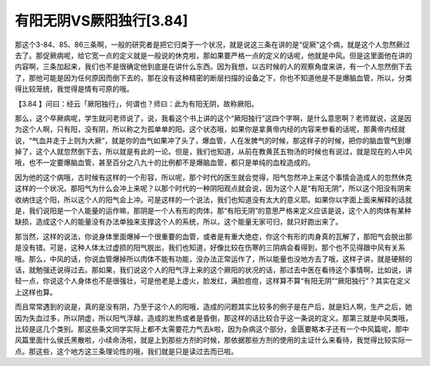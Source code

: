 有阳无阴VS厥阳独行[3.84]
==================================

那这个3-84、85、86三条啊，一般的研究者是把它归类于一个状况，就是说这三条在讲的是“促厥”这个病，就是这个人忽然厥过去了。那促厥病呢，给它宽一点的定义就是一般说的休克啦，那如果要严格一点的定义的话呢，他就是中风。但是这里面他在讲的内容啊，三条加起来，我们也不是很确定他到底是在讲什么东西。因为我想，以古时候的人的观察角度来讲，有一个人忽然倒下去了，那他可能是因为任何原因而倒下去的，那在没有这种精密的断层扫描的设备之下，你也不知道他是不是爆脑血管，所以，分类得比较笼统，我觉得是情有可原的哦。

【3.84 】问曰：经云「厥阳独行」，何谓也？师曰：此为有阳无阴，故称厥阳。

那么，这个卒厥病呢，学生就问老师说了，说，我看这个书上讲的这个“厥阳独行”这四个字啊，是什么意思啊？老师就说，这是因为这个人啊，只有阳，没有阴，所以称之为孤单单的阳。这个状态哦，如果你是拿黄帝内经的内容来参看的话呢，那黄帝内经就说，“气血并走于上则为大厥”，就是你的血气如果冲了头了，爆血管，人在发脾气的时候，那这样子的时候，把你的脑血管气到爆掉了，这个人就忽然倒下去，所以就是有此的一论。但是，我们也知道，从前在教黄芪五物汤的时候也有说过，就是现在的人中风哦，也不一定要爆脑血管，甚至百分之八九十的比例都不是爆脑血管，都只是单纯的血栓造成的。

因为他的这个病哦，古时候有这样的一个形容，所以呢，那个时代的医生就会觉得，阳气忽然冲上来这个事情会造成人的忽然休克这样的一个状况。那阳气为什么会冲上来呢？以那个时代的一种阴阳观点就会说，因为这个人是“有阳无阴”，所以这个阳没有阴来收纳住这个阳，所以这个人的阳气会上冲。可是这样的一个说法，我们也知道没有太大的意义耶。如果你以字面上面来解释的话就是，我们说阳是一个人能量的运作嘛，那阴是一个人有形的肉体，那“有阳无阴”的意思严格来定义应该是说，这个人的肉体有某种缺损，造成这个人的能量没有办法单独来支撑这个人的系统，所以，这个能量无家可归，就只好跑出来了。

那当然，这样的说法，你说身体里面爆掉一个很重要的血管，或者是有重大绝症，你这个有形的肉身真的瓦解了，那阳气会脱出那是没有错。可是，这种人体太过虚损的阳气脱出，我们也知道，好像比较在伤寒的三阴病会看得到，那个也不见得跟中风有关系哦。那么，中风的话，你说血管爆掉所以肉体不能有功能，没办法正常运作了，所以能量也没地方去了哦，这样子讲，就是硬掰的话，就勉强还说得过去。那如果，我们说这个人的阳气浮上来的这个厥阳的状况的话，那过去中医在看待这个事情啊，比如说，讲轻一点，你说这个人身体也不是很强壮，可是他老是上虚火，脸发红，满脸痘痘，这样算不算“有阳无阴”“厥阳独行”？其实在定义上这样也算。

而且常常遇到的说是，真的是没有阴，乃至于这个人的阳哦，造成的问题其实比较多的例子是在产后，就是妇人啊，生产之后，她因为失血过多，所以阴虚，所以阳气浮越，造成的发热或者是昏倒，那这样的话比较合乎这一条说的定义。那第三就是中风类哦，比较是这几个类别。那这些条文同学实际上都不太需要花力气去k啦，因为杂病这个部分，金匮要略本子还有一个中风篇呢，那中风篇里面什么侯氏黑散啦，小续命汤啦，就是上到那些方剂的时候，那依据那些方剂的使用的主证什么来看待，我觉得比较实际一点。那这些，这个地方这三条理论性的哦，我们就是只是读过去而已啦。
